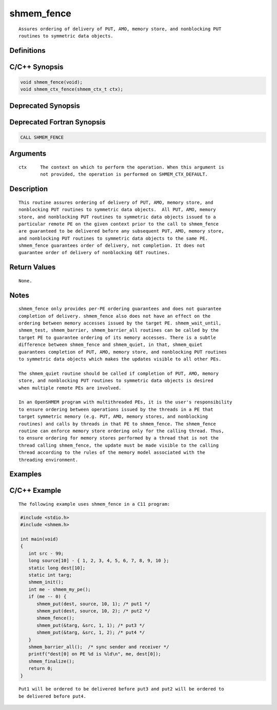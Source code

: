 shmem_fence
=======

::

   Assures ordering of delivery of PUT, AMO, memory store, and nonblocking PUT
   routines to symmetric data objects.

Definitions
-----------

C/C++ Synopsis
--------------

.. code:: bash

   void shmem_fence(void);
   void shmem_ctx_fence(shmem_ctx_t ctx);

Deprecated Synopsis
-------------------

Deprecated Fortran Synopsis
---------------------------

.. code:: bash

   CALL SHMEM_FENCE

Arguments
---------

::

   ctx     The context on which to perform the operation. When this argument is
           not provided, the operation is performed on SHMEM_CTX_DEFAULT.

Description
-----------

::

   This routine assures ordering of delivery of PUT, AMO, memory store, and
   nonblocking PUT routines to symmetric data objects.  All PUT, AMO, memory
   store, and nonblocking PUT routines to symmetric data objects issued to a
   particular remote PE on the given context prior to the call to shmem_fence
   are guaranteed to be delivered before any subsequent PUT, AMO, memory store,
   and nonblocking PUT routines to symmetric data objects to the same PE.
   shmem_fence guarantees order of delivery, not completion. It does not
   guarantee order of delivery of nonblocking GET routines.

Return Values
-------------

::

   None.

Notes
-----

::

   shmem_fence only provides per-PE ordering guarantees and does not guarantee
   completion of delivery. shmem_fence also does not have an effect on the
   ordering between memory accesses issued by the target PE. shmem_wait_until,
   shmem_test, shmem_barrier, shmem_barrier_all routines can be called by the
   target PE to guarantee ordering of its memory accesses. There is a subtle
   difference between shmem_fence and shmem_quiet, in that, shmem_quiet
   guarantees completion of PUT, AMO, memory store, and nonblocking PUT routines
   to symmetric data objects which makes the updates visible to all other PEs.

   The shmem_quiet routine should be called if completion of PUT, AMO, memory
   store, and nonblocking PUT routines to symmetric data objects is desired
   when multiple remote PEs are involved.

   In an OpenSHMEM program with multithreaded PEs, it is the user's responsibility
   to ensure ordering between operations issued by the threads in a PE that
   target symmetric memory (e.g. PUT, AMO, memory stores, and nonblocking
   routines) and calls by threads in that PE to shmem_fence. The shmem_fence
   routine can enforce memory store ordering only for the calling thread. Thus,
   to ensure ordering for memory stores performed by a thread that is not the
   thread calling shmem_fence, the update must be made visible to the calling
   thread according to the rules of the memory model associated with the
   threading environment.

Examples
--------

C/C++ Example
-------------

::

   The following example uses shmem_fence in a C11 program:

.. code:: bash

   #include <stdio.h>
   #include <shmem.h>

   int main(void)
   {
      int src - 99;
      long source[10] - { 1, 2, 3, 4, 5, 6, 7, 8, 9, 10 };
      static long dest[10];
      static int targ;
      shmem_init();
      int me - shmem_my_pe();
      if (me -- 0) {
         shmem_put(dest, source, 10, 1); /* put1 */
         shmem_put(dest, source, 10, 2); /* put2 */
         shmem_fence();
         shmem_put(&targ, &src, 1, 1); /* put3 */
         shmem_put(&targ, &src, 1, 2); /* put4 */
      }
      shmem_barrier_all();  /* sync sender and receiver */
      printf("dest[0] on PE %d is %ld\n", me, dest[0]);
      shmem_finalize();
      return 0;
   }

::

   Put1 will be ordered to be delivered before put3 and put2 will be ordered to
   be delivered before put4.
